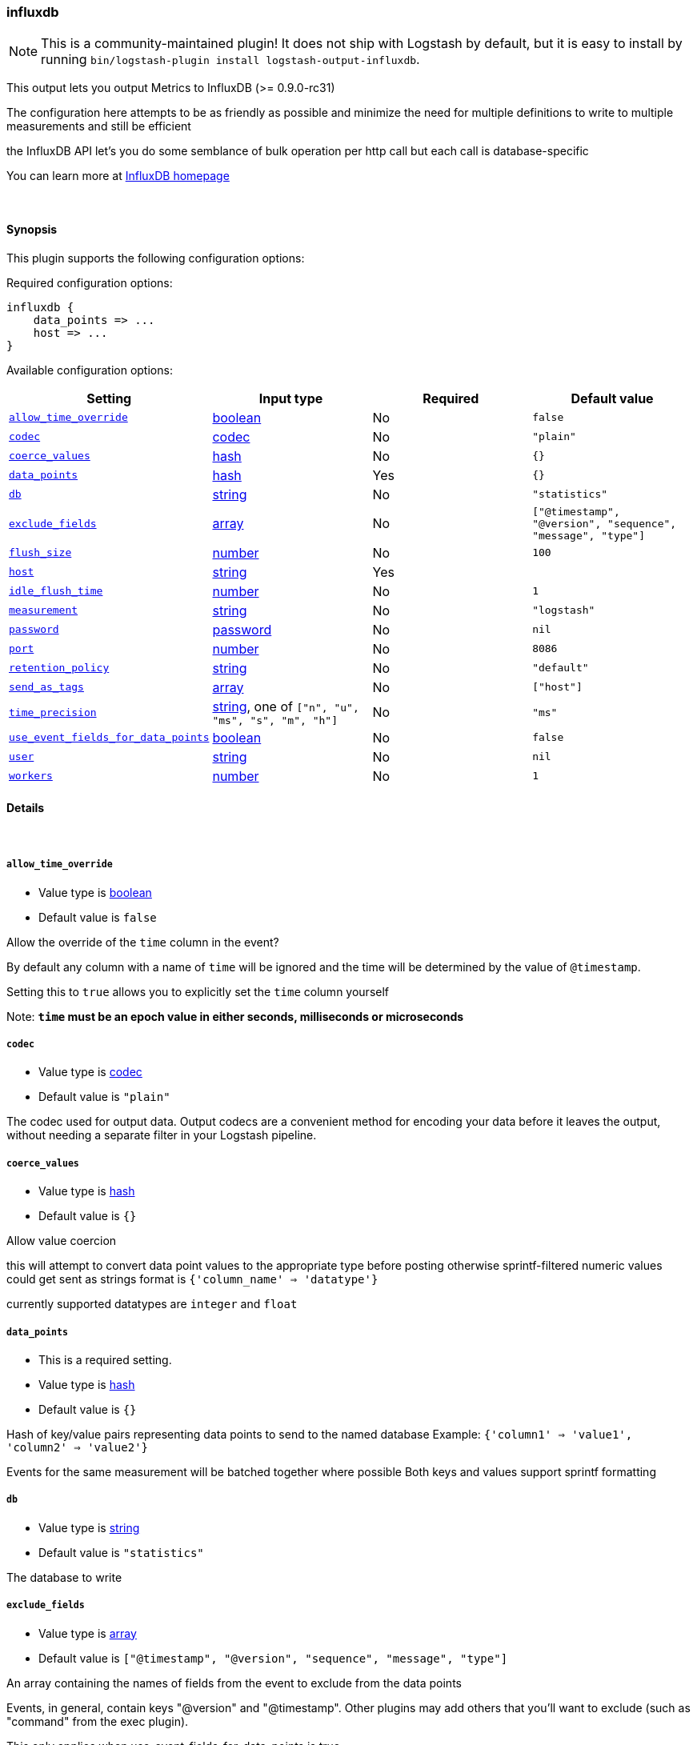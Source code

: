 [[plugins-outputs-influxdb]]
=== influxdb


NOTE: This is a community-maintained plugin! It does not ship with Logstash by default, but it is easy to install by running `bin/logstash-plugin install logstash-output-influxdb`.


This output lets you output Metrics to InfluxDB (>= 0.9.0-rc31)

The configuration here attempts to be as friendly as possible
and minimize the need for multiple definitions to write to
multiple measurements and still be efficient

the InfluxDB API let's you do some semblance of bulk operation
per http call but each call is database-specific

You can learn more at http://influxdb.com[InfluxDB homepage]

&nbsp;

==== Synopsis

This plugin supports the following configuration options:


Required configuration options:

[source,json]
--------------------------
influxdb {
    data_points => ...
    host => ...
}
--------------------------



Available configuration options:

[cols="<,<,<,<m",options="header",]
|=======================================================================
|Setting |Input type|Required|Default value
| <<plugins-outputs-influxdb-allow_time_override>> |<<boolean,boolean>>|No|`false`
| <<plugins-outputs-influxdb-codec>> |<<codec,codec>>|No|`"plain"`
| <<plugins-outputs-influxdb-coerce_values>> |<<hash,hash>>|No|`{}`
| <<plugins-outputs-influxdb-data_points>> |<<hash,hash>>|Yes|`{}`
| <<plugins-outputs-influxdb-db>> |<<string,string>>|No|`"statistics"`
| <<plugins-outputs-influxdb-exclude_fields>> |<<array,array>>|No|`["@timestamp", "@version", "sequence", "message", "type"]`
| <<plugins-outputs-influxdb-flush_size>> |<<number,number>>|No|`100`
| <<plugins-outputs-influxdb-host>> |<<string,string>>|Yes|
| <<plugins-outputs-influxdb-idle_flush_time>> |<<number,number>>|No|`1`
| <<plugins-outputs-influxdb-measurement>> |<<string,string>>|No|`"logstash"`
| <<plugins-outputs-influxdb-password>> |<<password,password>>|No|`nil`
| <<plugins-outputs-influxdb-port>> |<<number,number>>|No|`8086`
| <<plugins-outputs-influxdb-retention_policy>> |<<string,string>>|No|`"default"`
| <<plugins-outputs-influxdb-send_as_tags>> |<<array,array>>|No|`["host"]`
| <<plugins-outputs-influxdb-time_precision>> |<<string,string>>, one of `["n", "u", "ms", "s", "m", "h"]`|No|`"ms"`
| <<plugins-outputs-influxdb-use_event_fields_for_data_points>> |<<boolean,boolean>>|No|`false`
| <<plugins-outputs-influxdb-user>> |<<string,string>>|No|`nil`
| <<plugins-outputs-influxdb-workers>> |<<number,number>>|No|`1`
|=======================================================================



==== Details

&nbsp;

[[plugins-outputs-influxdb-allow_time_override]]
===== `allow_time_override` 

  * Value type is <<boolean,boolean>>
  * Default value is `false`

Allow the override of the `time` column in the event?

By default any column with a name of `time` will be ignored and the time will
be determined by the value of `@timestamp`.

Setting this to `true` allows you to explicitly set the `time` column yourself

Note: **`time` must be an epoch value in either seconds, milliseconds or microseconds**

[[plugins-outputs-influxdb-codec]]
===== `codec` 

  * Value type is <<codec,codec>>
  * Default value is `"plain"`

The codec used for output data. Output codecs are a convenient method for encoding your data before it leaves the output, without needing a separate filter in your Logstash pipeline.

[[plugins-outputs-influxdb-coerce_values]]
===== `coerce_values` 

  * Value type is <<hash,hash>>
  * Default value is `{}`

Allow value coercion

this will attempt to convert data point values to the appropriate type before posting
otherwise sprintf-filtered numeric values could get sent as strings
format is `{'column_name' => 'datatype'}`

currently supported datatypes are `integer` and `float`


[[plugins-outputs-influxdb-data_points]]
===== `data_points` 

  * This is a required setting.
  * Value type is <<hash,hash>>
  * Default value is `{}`

Hash of key/value pairs representing data points to send to the named database
Example: `{'column1' => 'value1', 'column2' => 'value2'}`

Events for the same measurement will be batched together where possible
Both keys and values support sprintf formatting

[[plugins-outputs-influxdb-db]]
===== `db` 

  * Value type is <<string,string>>
  * Default value is `"statistics"`

The database to write

[[plugins-outputs-influxdb-exclude_fields]]
===== `exclude_fields` 

  * Value type is <<array,array>>
  * Default value is `["@timestamp", "@version", "sequence", "message", "type"]`

An array containing the names of fields from the event to exclude from the
data points 

Events, in general, contain keys "@version" and "@timestamp". Other plugins
may add others that you'll want to exclude (such as "command" from the 
exec plugin).

This only applies when use_event_fields_for_data_points is true.

[[plugins-outputs-influxdb-flush_size]]
===== `flush_size` 

  * Value type is <<number,number>>
  * Default value is `100`

This setting controls how many events will be buffered before sending a batch
of events. Note that these are only batched for the same measurement

[[plugins-outputs-influxdb-host]]
===== `host` 

  * This is a required setting.
  * Value type is <<string,string>>
  * There is no default value for this setting.

The hostname or IP address to reach your InfluxDB instance

[[plugins-outputs-influxdb-idle_flush_time]]
===== `idle_flush_time` 

  * Value type is <<number,number>>
  * Default value is `1`

The amount of time since last flush before a flush is forced.

This setting helps ensure slow event rates don't get stuck in Logstash.
For example, if your `flush_size` is 100, and you have received 10 events,
and it has been more than `idle_flush_time` seconds since the last flush,
logstash will flush those 10 events automatically.

This helps keep both fast and slow log streams moving along in
near-real-time.

[[plugins-outputs-influxdb-measurement]]
===== `measurement` 

  * Value type is <<string,string>>
  * Default value is `"logstash"`

Measurement name - supports sprintf formatting

[[plugins-outputs-influxdb-password]]
===== `password` 

  * Value type is <<password,password>>
  * Default value is `nil`

The password for the user who access to the named database

[[plugins-outputs-influxdb-port]]
===== `port` 

  * Value type is <<number,number>>
  * Default value is `8086`

The port for InfluxDB

[[plugins-outputs-influxdb-retention_policy]]
===== `retention_policy` 

  * Value type is <<string,string>>
  * Default value is `"default"`

The retention policy to use

[[plugins-outputs-influxdb-send_as_tags]]
===== `send_as_tags` 

  * Value type is <<array,array>>
  * Default value is `["host"]`

An array containing the names of fields to send to Influxdb as tags instead 
of fields. Influxdb 0.9 convention is that values that do not change every
request should be considered metadata and given as tags.

[[plugins-outputs-influxdb-time_precision]]
===== `time_precision` 

  * Value can be any of: `n`, `u`, `ms`, `s`, `m`, `h`
  * Default value is `"ms"`

Set the level of precision of `time`

only useful when overriding the time value

[[plugins-outputs-influxdb-use_event_fields_for_data_points]]
===== `use_event_fields_for_data_points` 

  * Value type is <<boolean,boolean>>
  * Default value is `false`

Automatically use fields from the event as the data points sent to Influxdb

[[plugins-outputs-influxdb-user]]
===== `user` 

  * Value type is <<string,string>>
  * Default value is `nil`

The user who has access to the named database

[[plugins-outputs-influxdb-workers]]
===== `workers` 

  * Value type is <<number,number>>
  * Default value is `1`

The number of workers to use for this output.
Note that this setting may not be useful for all outputs.


